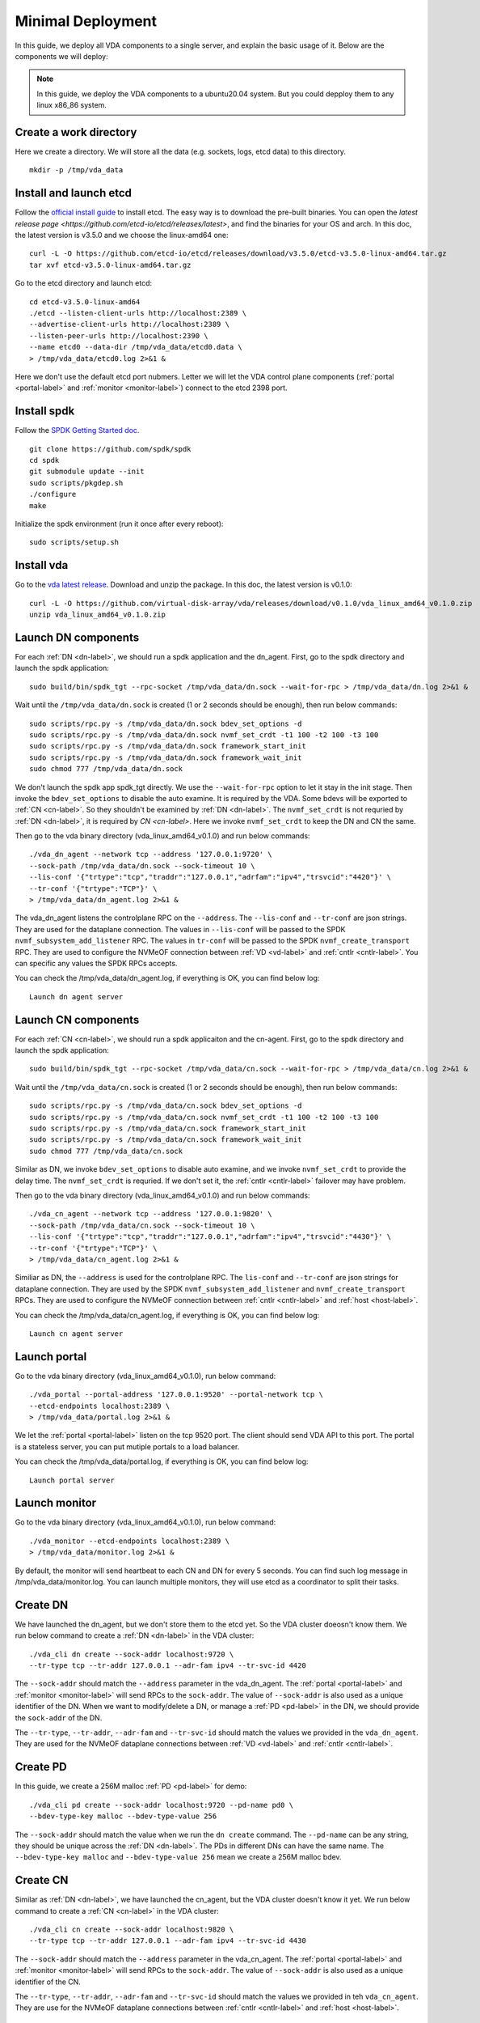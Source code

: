 .. _minimal-deployment-label:

Minimal Deployment
==================

In this guide, we deploy all VDA components to a single server, and
explain the basic usage of it. Below are the components we will deploy:

.. image:: /images/minimal_deployment.png

.. note:: In this guide, we deploy the VDA components to a ubuntu20.04
   system. But you could depploy them to any linux x86_86 system.



Create a work directory
^^^^^^^^^^^^^^^^^^^^^^^^^
Here we create a directory. We will store all the data (e.g. sockets,
logs, etcd data) to this directory. ::

  mkdir -p /tmp/vda_data

Install and launch etcd
^^^^^^^^^^^^^^^^^^^^^^^
Follow the `official install guide <https://etcd.io/docs/latest/install/>`_
to install etcd. The easy way is to download the pre-built
binaries. You can open the
`latest release page <https://github.com/etcd-io/etcd/releases/latest>`,
and find the binaries for your OS and arch. In this doc, the latest
version is v3.5.0 and we choose the linux-amd64 one::

  curl -L -O https://github.com/etcd-io/etcd/releases/download/v3.5.0/etcd-v3.5.0-linux-amd64.tar.gz
  tar xvf etcd-v3.5.0-linux-amd64.tar.gz

Go to the etcd directory and launch etcd::

  cd etcd-v3.5.0-linux-amd64
  ./etcd --listen-client-urls http://localhost:2389 \
  --advertise-client-urls http://localhost:2389 \
  --listen-peer-urls http://localhost:2390 \
  --name etcd0 --data-dir /tmp/vda_data/etcd0.data \
  > /tmp/vda_data/etcd0.log 2>&1 &

Here we don't use the default etcd port nubmers. Letter we will let
the VDA control plane components (:ref:`portal <portal-label>` and
:ref:`monitor <monitor-label>`) connect to the etcd 2398 port.

Install spdk
^^^^^^^^^^^^
Follow the `SPDK Getting Started doc <https://spdk.io/doc/getting_started.html>`_.
::

  git clone https://github.com/spdk/spdk
  cd spdk
  git submodule update --init
  sudo scripts/pkgdep.sh
  ./configure
  make

Initialize the spdk environment (run it once after every reboot)::

  sudo scripts/setup.sh

Install vda
^^^^^^^^^^^
Go to the `vda latest release <https://github.com/virtual-disk-array/vda/releases/latest>`_.
Download and unzip the package. In this doc, the latest version is
v0.1.0::

  curl -L -O https://github.com/virtual-disk-array/vda/releases/download/v0.1.0/vda_linux_amd64_v0.1.0.zip
  unzip vda_linux_amd64_v0.1.0.zip

Launch DN components
^^^^^^^^^^^^^^^^^^^^
For each :ref:`DN <dn-label>`, we should run a spdk application and the dn_agent. First,
go to the spdk directory and launch the spdk application::

  sudo build/bin/spdk_tgt --rpc-socket /tmp/vda_data/dn.sock --wait-for-rpc > /tmp/vda_data/dn.log 2>&1 &

Wait until the ``/tmp/vda_data/dn.sock`` is created (1 or 2 seconds
should be enough), then run below commands::

  sudo scripts/rpc.py -s /tmp/vda_data/dn.sock bdev_set_options -d
  sudo scripts/rpc.py -s /tmp/vda_data/dn.sock nvmf_set_crdt -t1 100 -t2 100 -t3 100
  sudo scripts/rpc.py -s /tmp/vda_data/dn.sock framework_start_init
  sudo scripts/rpc.py -s /tmp/vda_data/dn.sock framework_wait_init
  sudo chmod 777 /tmp/vda_data/dn.sock

We don't launch the spdk app spdk_tgt directly. We use the
``--wait-for-rpc`` option to let it stay in the init stage. Then
invoke the ``bdev_set_options`` to disable the auto examine. It is
required by the VDA. Some bdevs will be exported to :ref:`CN <cn-label>`.
So they shouldn't be examined by :ref:`DN <dn-label>`. The
``nvmf_set_crdt`` is not requried by :ref:`DN <dn-label>`, it is
required by `CN <cn-label>`. Here we invoke ``nvmf_set_crdt`` to keep
the DN and CN the same.

Then go to the vda binary directory (vda_linux_amd64_v0.1.0) and run below commands::

  ./vda_dn_agent --network tcp --address '127.0.0.1:9720' \
  --sock-path /tmp/vda_data/dn.sock --sock-timeout 10 \
  --lis-conf '{"trtype":"tcp","traddr":"127.0.0.1","adrfam":"ipv4","trsvcid":"4420"}' \
  --tr-conf '{"trtype":"TCP"}' \
  > /tmp/vda_data/dn_agent.log 2>&1 &

The vda_dn_agent listens the controlplane RPC on the ``--address``.
The ``--lis-conf`` and ``--tr-conf`` are json strings. They are used
for the dataplane connection. The values in ``--lis-conf`` will be
passed to the SPDK ``nvmf_subsystem_add_listener`` RPC. The values in
``tr-conf`` will be passed to the SPDK ``nvmf_create_transport``
RPC. They are used to configure the NVMeOF connection between :ref:`VD
<vd-label>` and :ref:`cntlr <cntlr-label>`.  You can specific any
values the SPDK RPCs accepts.

You can check the /tmp/vda_data/dn_agent.log, if everything is OK, you
can find below log::

  Launch dn agent server

Launch CN components
^^^^^^^^^^^^^^^^^^^^
For each :ref:`CN <cn-label>`, we should run a spdk applicaiton and the cn-agent. First,
go to the spdk directory and launch the spdk application::

  sudo build/bin/spdk_tgt --rpc-socket /tmp/vda_data/cn.sock --wait-for-rpc > /tmp/vda_data/cn.log 2>&1 &

Wait until the ``/tmp/vda_data/cn.sock`` is created (1 or 2 seconds
should be enough), then run below commands::

  sudo scripts/rpc.py -s /tmp/vda_data/cn.sock bdev_set_options -d
  sudo scripts/rpc.py -s /tmp/vda_data/cn.sock nvmf_set_crdt -t1 100 -t2 100 -t3 100
  sudo scripts/rpc.py -s /tmp/vda_data/cn.sock framework_start_init
  sudo scripts/rpc.py -s /tmp/vda_data/cn.sock framework_wait_init
  sudo chmod 777 /tmp/vda_data/cn.sock

Similar as DN, we invoke ``bdev_set_options`` to disable auto examine,
and we invoke ``nvmf_set_crdt`` to provide the delay time. The
``nvmf_set_crdt`` is requried. If we don't set it, the :ref:`cntlr <cntlr-label>`
failover may have problem.

Then go to the vda binary directory (vda_linux_amd64_v0.1.0) and run below commands::

  ./vda_cn_agent --network tcp --address '127.0.0.1:9820' \
  --sock-path /tmp/vda_data/cn.sock --sock-timeout 10 \
  --lis-conf '{"trtype":"tcp","traddr":"127.0.0.1","adrfam":"ipv4","trsvcid":"4430"}' \
  --tr-conf '{"trtype":"TCP"}' \
  > /tmp/vda_data/cn_agent.log 2>&1 &

Similiar as DN, the ``--address`` is used for the controlplane
RPC. The ``lis-conf`` and ``--tr-conf`` are json strings for dataplane
connection. They are used by the SPDK ``nvmf_subsystem_add_listener``
and ``nvmf_create_transport`` RPCs. They are used to configure the
NVMeOF connection between :ref:`cntlr <cntlr-label>` and :ref:`host
<host-label>`.

You can check the /tmp/vda_data/cn_agent.log, if everything is OK, you
can find below log::

  Launch cn agent server

Launch portal
^^^^^^^^^^^^^
Go to the vda binary directory (vda_linux_amd64_v0.1.0), run below command::

  ./vda_portal --portal-address '127.0.0.1:9520' --portal-network tcp \
  --etcd-endpoints localhost:2389 \
  > /tmp/vda_data/portal.log 2>&1 &

We let the :ref:`portal <portal-label>` listen on the tcp 9520
port. The client should send VDA API to this port. The portal is a
stateless server, you can put mutiple portals to a load balancer.

You can check the /tmp/vda_data/portal.log, if everything is OK, you
can find below log::

  Launch portal server

Launch monitor
^^^^^^^^^^^^^^
Go to the vda binary directory (vda_linux_amd64_v0.1.0), run below command::

  ./vda_monitor --etcd-endpoints localhost:2389 \
  > /tmp/vda_data/monitor.log 2>&1 &

By default, the monitor will send heartbeat to each CN and DN for
every 5 seconds. You can find such log message in
/tmp/vda_data/monitor.log. You can launch multiple monitors, they will
use etcd as a coordinator to split their tasks.

Create DN
^^^^^^^^^
We have launched the dn_agent, but we don't store them to the etcd
yet. So the VDA cluster doeosn't know them. We run below command to
create a :ref:`DN <dn-label>` in the VDA cluster::

  ./vda_cli dn create --sock-addr localhost:9720 \
  --tr-type tcp --tr-addr 127.0.0.1 --adr-fam ipv4 --tr-svc-id 4420

The ``--sock-addr`` should match the ``--address`` parameter in the
vda_dn_agent. The :ref:`portal <portal-label>` and :ref:`monitor <monitor-label>`
will send RPCs to the ``sock-addr``. The value of ``--sock-addr`` is
also used as a unique identifier of the DN. When we want to
modify/delete a DN, or manage a :ref:`PD <pd-label>` in the DN, we
should provide the ``sock-addr`` of the DN.

The ``--tr-type``, ``--tr-addr``, ``--adr-fam`` and ``--tr-svc-id``
should match the values we provided in the ``vda_dn_agent``. They are
used for the NVMeOF dataplane connections between :ref:`VD <vd-label>`
and :ref:`cntlr <cntlr-label>`.

Create PD
^^^^^^^^^
In this guide, we create a 256M malloc :ref:`PD <pd-label>` for demo::

  ./vda_cli pd create --sock-addr localhost:9720 --pd-name pd0 \
  --bdev-type-key malloc --bdev-type-value 256

The ``--sock-addr`` should match the value when we run the ``dn create``
command. The ``--pd-name`` can be any string, they should be unique
across the :ref:`DN <dn-label>`. The PDs in different DNs can have the
same name. The ``--bdev-type-key malloc`` and ``--bdev-type-value 256``
mean we create a 256M malloc bdev.

Create CN
^^^^^^^^^
Similar as :ref:`DN <dn-label>`, we have launched the cn_agent, but
the VDA cluster doesn't know it yet. We run below command to create a
:ref:`CN <cn-label>` in the VDA cluster::

  ./vda_cli cn create --sock-addr localhost:9820 \
  --tr-type tcp --tr-addr 127.0.0.1 --adr-fam ipv4 --tr-svc-id 4430

The ``--sock-addr`` should match the ``--address`` parameter in the
vda_cn_agent. The :ref:`portal <portal-label>` and :ref:`monitor <monitor-label>`
will send RPCs to the ``sock-addr``. The value of ``--sock-addr`` is
also used as a unique identifier of the CN.

The ``--tr-type``, ``--tr-addr``, ``--adr-fam`` and ``--tr-svc-id``
should match the values we provided in teh ``vda_cn_agent``. They are
use for the NVMeOF dataplane connections between :ref:`cntlr <cntlr-label>`
and :ref:`host <host-label>`.

Create DA
^^^^^^^^^
We have create a :ref:`DN <dn-label>`, a :ref:`CN <cn-label>` and a
:ref:`PD <pd-label>` in the :ref:`DN <dn-label>`. Now we can create a
:ref:`DA <da-label>`. The :ref:`DA <da-label>` will allocate a
:ref:`VD <vd-label>` from the `PD <pd-label>`, and allocate a
:ref:`cntlr <cntlr-label>` from the :ref:`CN <cn-label>`::

  ./vda_cli da create --da-name da0 --size-mb 64 --physical-size-mb 64 \
  --cntlr-cnt 1 --strip-cnt 1 --strip-size-kb 64

--da-name
  A unique name of the DA.
--size-mb
  The size in MegaByte of the DA
--physical-size-mb
  The sum of disk size allocated from all DNs. Currently please alwasy
  set it to the same value as "--size-mb". In the further, the VDA
  would support snapshot, the "\-\-physical-size-mb" and "\-\-size-mb"
  would be different at that time.
--cntlr-cnt
  How many :ref:`cntlr <cntlr-label>` the DA will have. We only
  created a single :ref:`CN <cn-label>`, so we can only allocate one
  cntlr.
--strip-cnt
  The raid0 strip count. If we set it to a value larger than 1, the
  VDA cluster will allocate :ref:`VD <vd-label>` from multiple
  :ref:`DN <dn-label>`. In our demo, we only have a single DN, so we
  can only set it to 1.
--strip-size-kb
  The strip size of raid0

If everything is OK, we would get below response::

  {
    "reply_info": {
      "req_id": "9cb5476a-04c6-4889-9348-a66a3f262602",
      "reply_msg": "succeed"
    }
  }


Please note: the ``"reply_msg": "succeed"`` means the DA information
has been stored to the etcd cluster. It doesn't mean the DA has been
created successfully. To verify whether the DA has any problem, you
should use the ``da get`` command to get the DA status.

Get DA status
^^^^^^^^^^^^^
Run below command to get the DA status::

  ./vda_cli da get --da-name da0

If everything is OK, we would get below response::

  {
    "reply_info": {
      "req_id": "03d6b8c3-bdb8-48a5-826e-fd7a63f524a6",
      "reply_msg": "succeed"
    },
    "disk_array": {
      "da_id": "69b60fb6d26e4618898e9a5bfc3941a7",
      "da_name": "da0",
      "da_conf": {
        "qos": {},
        "strip_cnt": 1,
        "strip_size_kb": 64
      },
      "cntlr_list": [
        {
          "cntlr_id": "f18e8e72a6c0451b93dcf2cf73836c91",
          "sock_addr": "localhost:9820",
          "is_primary": true,
          "err_info": {
            "timestamp": "2021-06-21 03:35:13.330887351 +0000 UTC"
          }
        }
      ],
      "grp_list": [
        {
          "grp_id": "b1d4adb7af74463b949edf664ea6aee8",
          "size": 67108864,
          "err_info": {
            "timestamp": "2021-06-21 03:35:12.858939088 +0000 UTC"
          },
          "vd_list": [
            {
              "vd_id": "2b37602b47e84e61bddd06133ca3c192",
              "sock_addr": "localhost:9720",
              "pd_name": "pd0",
              "size": 67108864,
              "qos": {},
              "be_err_info": {
                "timestamp": "2021-06-21 03:35:11.15086787 +0000 UTC"
              },
              "fe_err_info": {
                "timestamp": "2021-06-21 03:35:12.786866942 +0000 UTC"
              }
            }
          ]
        }
      ]
    }
  }


The ``cntlr_list`` represent all the :ref:`cntlrs <cntlr-label>` the
DA has. The da0 has only 1 cntlr, which is allcoated from the DN
``localhost:9820`` and it is the primary cntlr. The ``err_info`` only
has a timestamp, which means the error code is 0 (because GRPC omit 0
value). So the cntlr has no problem.

The :ref:`VDs <vd-label>` are aggregated to group. You can find all
groups in the ``grp_list`` field. Here we only have a single group and
a single vd. The ``be_err_info`` indicate the error information on the
:ref:`DN <dn-label>`. The ``fe_err_info`` indicate the error information
on the :ref:`CN <cn-label>`. Similary as the the cntlr ``err_info``
field, if we only find a ``timestamp`` field in them, it means the
error code is 0 (no error).

Create an EXP
^^^^^^^^^^^^^
Run below command to create an :ref:`EXP <exp-label>`::

  ./vda_cli exp create --da-name da0 --exp-name exp0a \
  --initiator-nqn nqn.2016-06.io.spdk:host0

--da-name
  The DA name
--exp-name
  The EXP name, it should be uniqu across the DA
--initiator-nqn
  The nqn of the host. The EXP will only allow this nqn connect to it.

If everything is OK, we would get below response::

  {
    "reply_info": {
      "req_id": "29964426-f30b-4c1a-b3e3-25813e59c7c2",
      "reply_msg": "succeed"
    }
  }

Please note; the ``"reply_msg": "succeed"`` measn the EXP information has
been stored to the etcd cluster. It doesn't mean the EXP has been
created successfully. To verify whether the EXP has any problem, you
should use the ``exp get`` command to get the EXP status.

Get EXP status
^^^^^^^^^^^^^^
Run below command to get the :ref:`EXP <exp-label>` status::

  ./vda_cli exp get --da-name da0 --exp-name exp0a

Below is the result::

  {
    "reply_info": {
      "req_id": "688c9ece-d60d-469d-a1df-5eb385da44c8",
      "reply_msg": "succeed"
    },
    "exporter": {
      "exp_id": "7a6c61442550492ea1f38c617e1864b3",
      "exp_name": "exp0a",
      "initiator_nqn": "nqn.2016-06.io.spdk:host0",
      "target_nqn": "nqn.2016-06.io.vda:exp-da0-exp0a",
      "serial_number": "c5e94c313982b7e362dd",
      "model_number": "VDA_CONTROLLER",
      "exp_info_list": [
        {
          "nvmf_listener": {
            "tr_type": "tcp",
            "adr_fam": "ipv4",
            "tr_addr": "127.0.0.1",
            "tr_svc_id": "4430"
          },
          "err_info": {
            "timestamp": "2021-06-21 04:16:33.986866926 +0000 UTC"
          }
        }
      ]
    }
  }

In the :ref:`DA <da-label>`, each :ref:`cntlr <cntlr-label>` has a EXP
instance. The ``exp_info_list`` lists the EXP status in all the
cntlrs. The ``nvmf_listener`` provide the NVMeOF information. The
:ref:`host <host-label>` can use these information to connect to
it. Similar as DA, if you can only see the ``timestamp`` field in
``err_info``, it means the EXP has no problem.

Connect to the DA/EXP
^^^^^^^^^^^^^^^^^^^^^
Install the nvme-tcp kernel module::

  sudo modprobe nvme-tcp

Install the nvme-cli. E.g. you may run below command in a ubuntu system::

  sudo apt install -y nvme-cli

Connect to the DA/EXP (you can get all the requried parameters from
the ``exp get`` command)::

  sudo nvme connect -t tcp -n nqn.2016-06.io.vda:exp-da0-exp0a -a 127.0.0.1 -s 4430 --hostnqn nqn.2016-06.io.spdk:host0

The disk path would be ``/dev/disk/by-id/nvme-VDA_CONTROLLER_c5e94c313982b7e362dd``.
You can use it as a normal disk on the host, e.g.::

  sudo parted /dev/disk/by-id/nvme-VDA_CONTROLLER_c5e94c313982b7e362dd print

Clean up all resources
^^^^^^^^^^^^^^^^^^^^^^
* Disconnect from the host::

    sudo nvme disconnect -n nqn.2016-06.io.vda:exp-da0-exp0a

* Delete the EXP::

    ./vda_cli exp delete --da-name da0 --exp-name exp0a

* Delete the DA::

    ./vda_cli da delete --da-name da0

* Delete the CN::

    ./vda_cli cn delete --sock-addr localhost:9820

* Delete the PD::

    ./vda_cli pd delete --sock-addr localhost:9720 --pd-name pd0

* Delete the DN::

    ./vda_cli dn delete --sock-addr localhost:9720

* Terminate all the processes::

    killall vda_portal
    killall vda_monitor
    killall vda_dn_agent
    killall vda_cn_agent
    killall etcd
    sudo killall reactor_0

* Delete the work directory::

    rm -rf /tmp/vda_data
